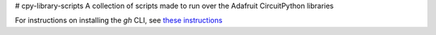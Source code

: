 # cpy-library-scripts
A collection of scripts made to run over the Adafruit CircuitPython libraries

For instructions on installing the `gh` CLI, see `these instructions <https://cli.github.com/manual/installation>`_
